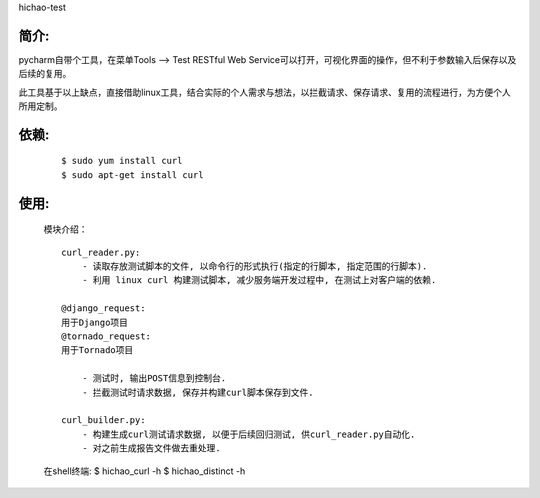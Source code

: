 hichao-test

简介:
-----

pycharm自带个工具，在菜单Tools --> Test RESTful Web Service可以打开，可视化界面的操作，但不利于参数输入后保存以及后续的复用。

此工具基于以上缺点，直接借助linux工具，结合实际的个人需求与想法，以拦截请求、保存请求、复用的流程进行，为方便个人所用定制。

依赖:
-----
    ::

        $ sudo yum install curl
        $ sudo apt-get install curl

使用:
-----

    模块介绍：
    ::

        curl_reader.py:
            - 读取存放测试脚本的文件, 以命令行的形式执行(指定的行脚本, 指定范围的行脚本).
            - 利用 linux curl 构建测试脚本, 减少服务端开发过程中, 在测试上对客户端的依赖.

        @django_request:
        用于Django项目
        @tornado_request:
        用于Tornado项目

            - 测试时, 输出POST信息到控制台.
            - 拦截测试时请求数据, 保存并构建curl脚本保存到文件.

        curl_builder.py:
            - 构建生成curl测试请求数据, 以便于后续回归测试, 供curl_reader.py自动化.
            - 对之前生成报告文件做去重处理.


    在shell终端:
    $ hichao_curl -h
    $ hichao_distinct -h
